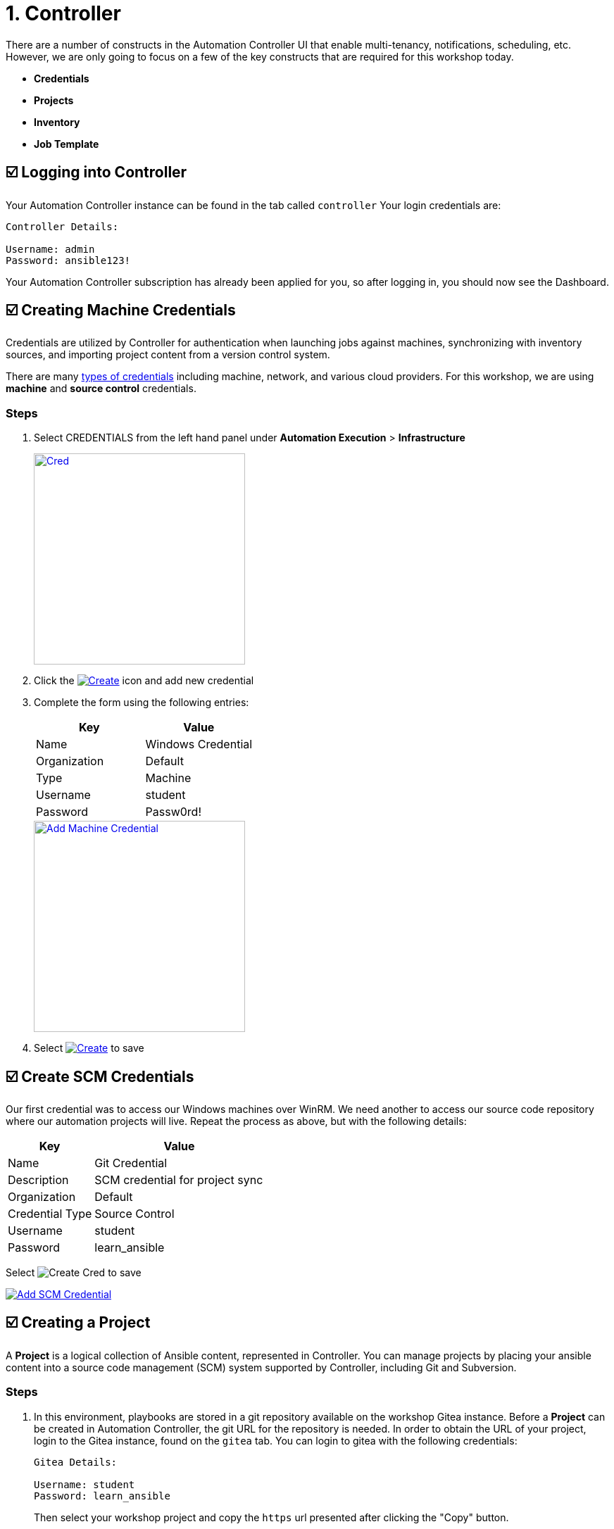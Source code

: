 = 1. Controller

There are a number of constructs in the Automation Controller UI that enable
multi-tenancy, notifications, scheduling, etc. However, we are only
going to focus on a few of the key constructs that are required for this
workshop today.

* *Credentials*
* *Projects*
* *Inventory*
* *Job Template*

== ☑️ Logging into Controller

Your Automation Controller instance can be found in the tab called `controller`
Your login credentials are:

....
Controller Details:

Username: admin
Password: ansible123!
....

Your Automation Controller subscription has already been applied for you, so after
logging in, you should now see the Dashboard.

== ☑️ Creating Machine Credentials

Credentials are utilized by Controller for authentication when launching jobs
against machines, synchronizing with inventory sources, and importing
project content from a version control system.

There are many link:https://docs.redhat.com/en/documentation/red_hat_ansible_automation_platform/2.5/html/using_automation_execution/controller-credentials#ref-controller-credential-types[types of credentials^] including machine, network, and various cloud providers. For this
workshop, we are using *machine* and *source control* credentials.

=== Steps

. Select CREDENTIALS from the left hand panel under *Automation Execution* > *Infrastructure*

+
image::1-controller-credentials.png[Cred, width=300, link="../assets/images/1-controller-credentials.png"]

. Click the image:add_create_cred.png[Create,link=self] icon and add new credential

. Complete the form using the following entries:

+
[cols="1,1",options="header"]
|===
| Key | Value
| Name | Windows Credential
| Organization | Default
| Type | Machine
| Username | student
| Password | Passw0rd!
|===

+
image::1-controller-add-machine-credential.png[Add Machine Credential, width=300, link="1-controller-add-machine-credential.png"]

. Select image:create_cred.png[Create,link=self] to save

== ☑️ Create SCM Credentials

Our first credential was to access our Windows machines over WinRM. We need another
to access our source code repository where our automation projects will live. Repeat the process as above, but
with the following details:

[cols="1,2,2",options="header"]
|===
| Key | Value |
| Name | Git Credential |
| Description | SCM credential for project sync |
| Organization | Default |
| Credential Type | Source Control |
| Username | student |
| Password | learn_ansible |
|===

Select image:create_cred.png[Create Cred] to save

image::1-controller-add-scm-credential.png[Add SCM Credential,link=self]

== ☑️ Creating a Project

A *Project* is a logical collection of Ansible content, represented in Controller. You can manage projects by placing your ansible content into a source code management (SCM) system supported by Controller, including Git and Subversion.

=== Steps

. In this environment, playbooks are stored in a git repository available on the workshop Gitea instance. Before a *Project* can be created in Automation Controller, the git URL for the repository is needed. In order to obtain the URL of your project, login to the Gitea instance, found on the `gitea` tab. You can login to gitea with the following credentials:

+
....
Gitea Details:

Username: student
Password: learn_ansible
....

+
Then select your workshop project and copy the `https` url presented after clicking the "Copy" button.


image::1-gitea-project.png[Project,link="1-gitea-project.png"]

image::1-gitea-clone.png[Clone,link=self]

+
The repo url will be used in *Step 3*



. Click *Projects* on the left hand panel.

+
image::1-controller-project.png[Proj,link=self]

. Click the image:add_create_proj.png[Add,link=self] icon and add new project

. Complete the form using the following entries (*using your student
number in SCM URL*)

+
[cols="1,2,2",options="header"]
|===
| Key | Value |
| Name | Ansible Workshop Project |
| Description | Windows Workshop Project |
| Organization | Default |
| Execution Environment | Windows Workshop Execution Environment |
| SCM Type | Git |
| SCM URL | http://gitea:3000/student/workshop_project.git | URL obtained from Step 1
| SCM BRANCH | | Intentionally blank
| SCM CREDENTIAL | Git Credential |
|===

OPTIONS

+
* [ ] Clean
* [ ] Delete
* [ ] Track submodules
* [x] Update Revision on Launch
* [ ] Allow Branch Override

+
image::1-controller-create-project.png[Defining a Project,link=self]

. Select image:create_proj.png[Save Project,link=self] to save

. Scroll down and validate that the project has been successfully synchronized
against the source control repository upon saving. You should see a green icon displaying "Successful"
next to the project name in the list view. If the status does not show as "Successful", try pressing the "Sync Project" button again re-check the status.

+
image::1-controller-project-success.png[Succesfull Sync,link=self]

== ☑️ Inventories

An inventory is a collection of hosts against which jobs may be
launched. Inventories are divided into groups and these groups contain hosts. Inventories may be sourced manually, by entering host
names into Controller, or from one of Automation Controller’s supported cloud
providers or inventory plugins from Certified Content Collections on Automation Hub.

A static inventory has already been created for you today. Let's take a look at this inventory and highlight some properties and configuration parameters.

=== Steps

. Click *Inventories* from the left hand panel under *Automation Execution* > *Infrastructure*. You will see the
preconfigured inventory listed. Click the inventory's name *Workshop Inventory*. 

. You are now viewing the Inventory. From here, you can add Hosts,
Groups, or even Variables specific to this Inventory.

+
image::1-controller-edit-inventory.png[Edit Inventory,link=self]

. We will be viewing the hosts, so click the *HOSTS* button.

. In the Hosts view, we can see every host associated with this
inventory. You will also see which groups a host is associated with.
Hosts can be associated with multiple groups. These groups can later be used to narrow down the exact hosts we will later run our
automation on.

+
image::1-controller-hosts-view.png[Hosts View,link=self]

. If you click the *GROUPS* button and then select the *Windows* group, you can inspect variables set at the group level that will apply to all hosts in that group.

+
image::1-controller-group-edit.png[Group Edit,link=self]

Today, we have already defined a handful of variables to tell Controller how to connect to hosts in this group. You do not have to define these variables as
a Group variable here, they could also be Host variables or reside
directly in your Template or Playbook. However, because these variables will be the same for *ALL* windows hosts in our environment, we defined them for the entire windows group.

By default, Ansible will attempt to use SSH to connect to any Host, so
for Windows we need to tell it utilize a different connection method, in
this case,
link:https://docs.ansible.com/ansible/latest/user_guide/windows_winrm.html[WinRM^].

....
ansible_connection: winrm
....

We also instruct Ansible to connect to the WinRM SSL port 5986 (the
non-SSL port runs on 5985 but is unencrypted).

....
ansible_port: 5986
....

We also tell Ansible to ignore the WinRM cert, since our lab doesn’t
have a proper certificate store setup.

....
ansible_winrm_server_cert_validation: ignore
....

If you click the *HOSTS* button, you can view the hosts belonging to the windows group.
You can find more information about these and other settings in our link:https://docs.ansible.com/ansible/latest/user_guide/windows.html[Windows Guides^]. The authentication settings are particularly important and you will need to review them and decide which method is best for your needs.
